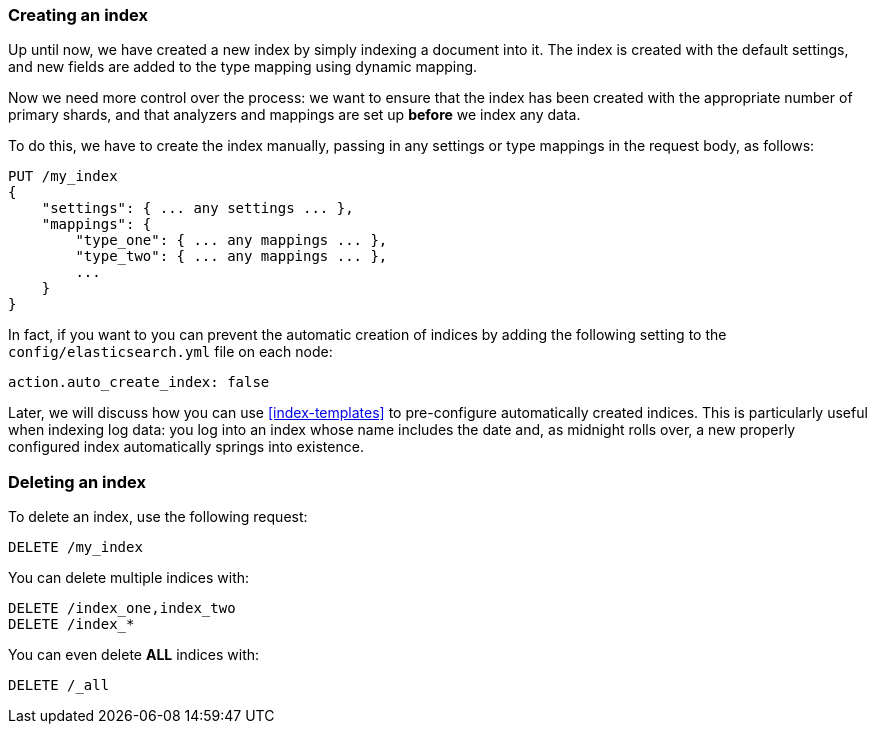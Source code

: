 === Creating an index

Up until now, we have created a new index by simply indexing a document into
it.  The index is created with the default settings, and new fields are added
to the type mapping using dynamic mapping.

Now we need more control over the process: we want to ensure that the index
has been created with the appropriate number of primary shards, and that
analyzers and mappings are set up *before* we index any data.

To do this, we have to create the index manually, passing in any settings or
type mappings in the request body, as follows:

[source,js]
--------------------------------------------------
PUT /my_index
{
    "settings": { ... any settings ... },
    "mappings": {
        "type_one": { ... any mappings ... },
        "type_two": { ... any mappings ... },
        ...
    }
}
--------------------------------------------------


In fact, if you want to you can prevent the automatic creation of indices by
adding the following setting to the `config/elasticsearch.yml` file on each
node:

[source,js]
--------------------------------------------------
action.auto_create_index: false
--------------------------------------------------


****

Later, we will discuss how you can use <<index-templates>> to pre-configure
automatically created indices. This is particularly useful when indexing log
data: you log into an index whose name includes the date and, as midnight
rolls over, a new properly configured index automatically springs into
existence.

****

=== Deleting an index

To delete an index, use the following request:

[source,js]
--------------------------------------------------
DELETE /my_index
--------------------------------------------------


You can delete multiple indices with:

[source,js]
--------------------------------------------------
DELETE /index_one,index_two
DELETE /index_*
--------------------------------------------------


You can even delete *ALL* indices with:

[source,js]
--------------------------------------------------
DELETE /_all
--------------------------------------------------



